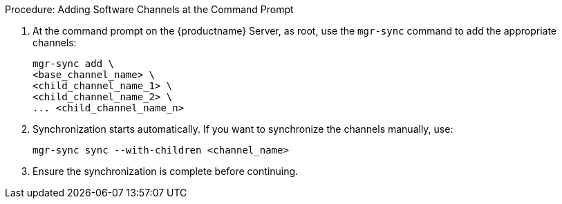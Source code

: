 .Procedure: Adding Software Channels at the Command Prompt
. At the command prompt on the {productname} Server, as root, use the [command]``mgr-sync`` command to add the appropriate channels:
+
----
mgr-sync add \
<base_channel_name> \
<child_channel_name_1> \
<child_channel_name_2> \
... <child_channel_name_n>
----
. Synchronization starts automatically.
  If you want to synchronize the channels manually, use:
+
----
mgr-sync sync --with-children <channel_name>
----
. Ensure the synchronization is complete before continuing.